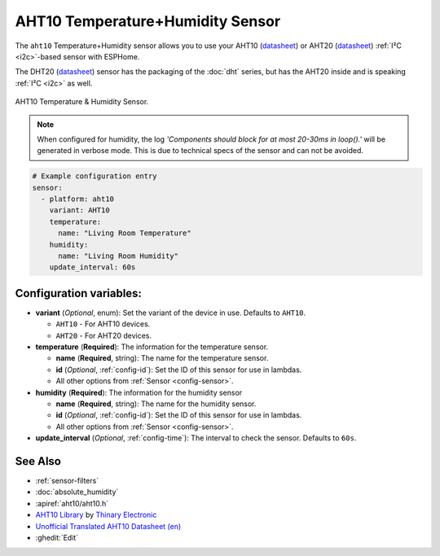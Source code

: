AHT10 Temperature+Humidity Sensor
=================================

.. seo::
    :description: Instructions for setting up AHT10 temperature and humidity sensors
    :image: aht10.jpg
    :keywords: aht10 aht20 dht20

The ``aht10`` Temperature+Humidity sensor allows you to use your AHT10
(`datasheet <http://www.aosong.com/userfiles/files/media/aht10%E8%A7%84%E6%A0%BC%E4%B9%A6v1_1%EF%BC%8820191015%EF%BC%89.pdf>`__) or AHT20 (`datasheet <https://cdn-learn.adafruit.com/assets/assets/000/091/676/original/AHT20-datasheet-2020-4-16.pdf?1591047915>`__) :ref:`I²C <i2c>`-based sensor with ESPHome.

The DHT20 (`datasheet <https://cdn.sparkfun.com/assets/8/a/1/5/0/DHT20.pdf>`__) sensor has the packaging of the :doc:`dht` series, but has the AHT20 inside and is speaking :ref:`I²C <i2c>` as well.

.. figure:: images/aht10-full.jpg
    :align: center
    :width: 50.0%

    AHT10 Temperature & Humidity Sensor.

.. figure:: images/temperature-humidity.png
    :align: center
    :width: 80.0%

.. note::

    When configured for humidity, the log *'Components should block for at most 20-30ms in loop().'* will be generated in verbose mode. This is due to technical specs of the sensor and can not be avoided.

.. code-block:: yaml

    # Example configuration entry
    sensor:
      - platform: aht10
        variant: AHT10
        temperature:
          name: "Living Room Temperature"
        humidity:
          name: "Living Room Humidity"
        update_interval: 60s

Configuration variables:
------------------------

- **variant** (*Optional*, enum): Set the variant of the device in use. Defaults to ``AHT10``.

  - ``AHT10`` - For AHT10 devices.
  - ``AHT20`` - For AHT20 devices.

- **temperature** (**Required**): The information for the temperature sensor.

  - **name** (**Required**, string): The name for the temperature sensor.
  - **id** (*Optional*, :ref:`config-id`): Set the ID of this sensor for use in lambdas.
  - All other options from :ref:`Sensor <config-sensor>`.

- **humidity** (**Required**): The information for the humidity sensor

  - **name** (**Required**, string): The name for the humidity sensor.
  - **id** (*Optional*, :ref:`config-id`): Set the ID of this sensor for use in lambdas.
  - All other options from :ref:`Sensor <config-sensor>`.

- **update_interval** (*Optional*, :ref:`config-time`): The interval to check the sensor. Defaults to ``60s``.


See Also
--------

- :ref:`sensor-filters`
- :doc:`absolute_humidity`
- :apiref:`aht10/aht10.h`
- `AHT10 Library <https://github.com/Thinary/AHT10>`__  by `Thinary Electronic <https://github.com/Thinary>`__
- `Unofficial Translated AHT10 Datasheet (en) <https://wiki.liutyi.info/download/attachments/30507639/Aosong_AHT10_en_draft_0c.pdf>`__
- :ghedit:`Edit`
